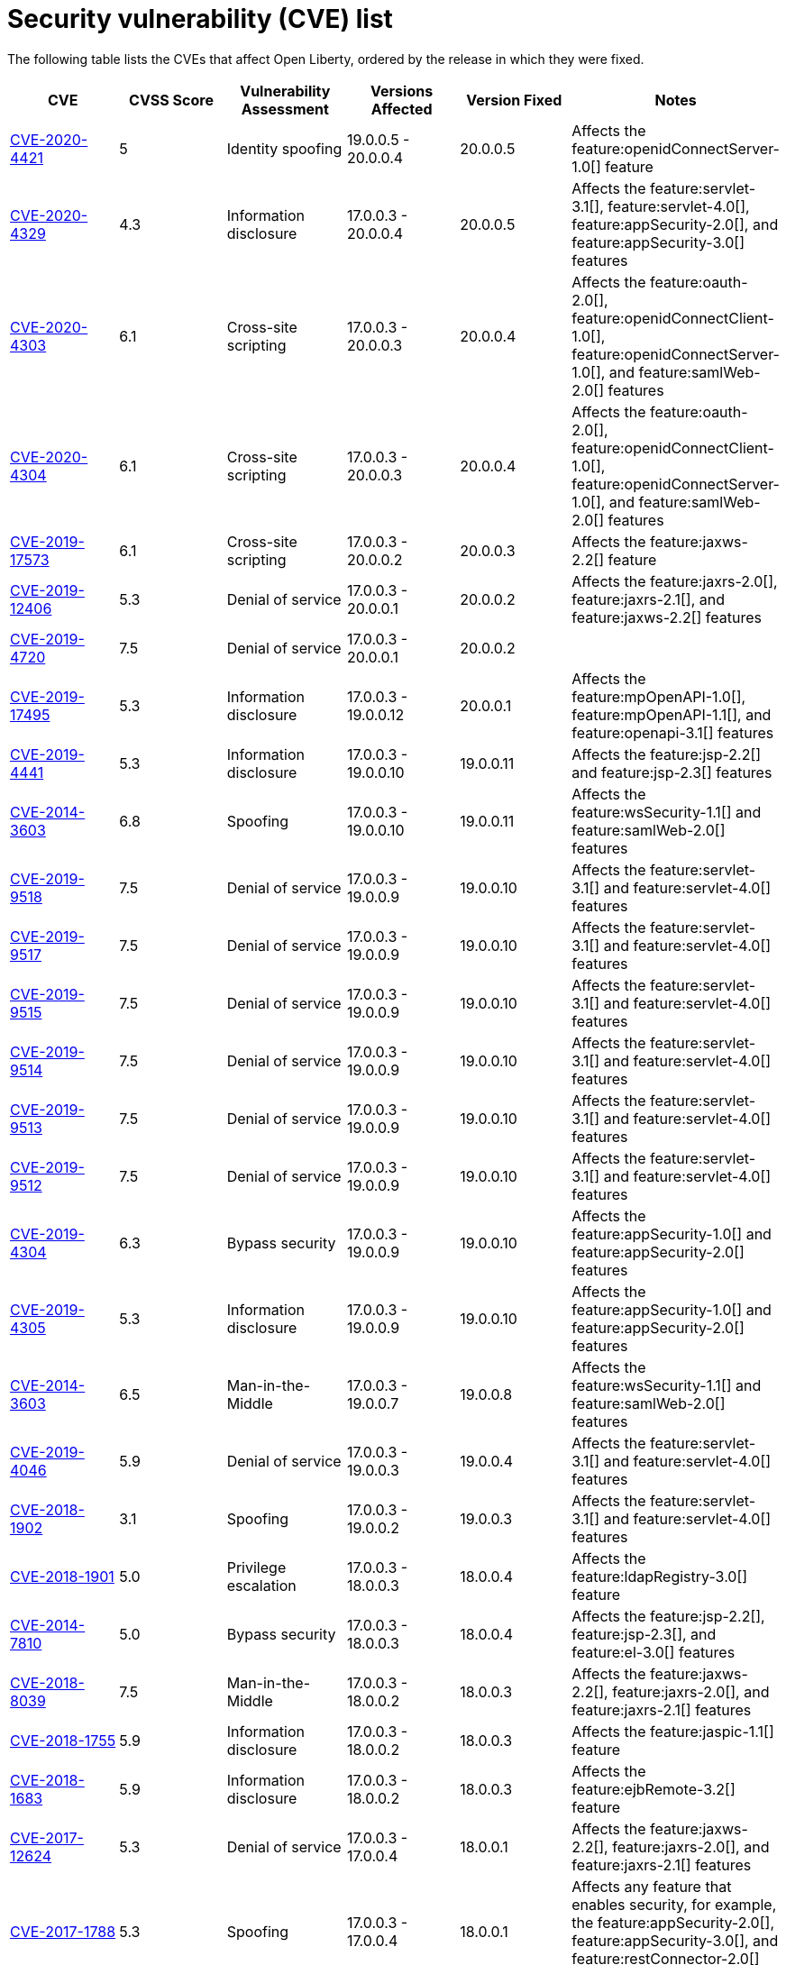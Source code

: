 // Copyright (c) 2019,2020 IBM Corporation and others.
// Licensed under Creative Commons Attribution-NoDerivatives
// 4.0 International (CC BY-ND 4.0)
//   https://creativecommons.org/licenses/by-nd/4.0/
//
// Contributors:
//     IBM Corporation
//
:page-layout: general-reference
:page-type: general
:seo-title: Open Liberty security vulnerability (CVEs) list - OpenLiberty.io.
:seo-description: A list of the CVEs that affect Open Liberty, ordered by the release in which they were fixed.
= Security vulnerability (CVE) list

The following table lists the CVEs that affect Open Liberty, ordered by the release in which they were fixed.

[cols="6*"]
|===
|CVE |CVSS Score |Vulnerability Assessment |Versions Affected |Version Fixed |Notes

|http://cve.mitre.org/cgi-bin/cvename.cgi?name=CVE-2020-4421[CVE-2020-4421]
|5
|Identity spoofing
|19.0.0.5 - 20.0.0.4
|20.0.0.5
|Affects the feature:openidConnectServer-1.0[] feature

|http://cve.mitre.org/cgi-bin/cvename.cgi?name=CVE-2020-4329[CVE-2020-4329]
|4.3
|Information disclosure
|17.0.0.3 - 20.0.0.4
|20.0.0.5
|Affects the feature:servlet-3.1[], feature:servlet-4.0[], feature:appSecurity-2.0[], and feature:appSecurity-3.0[] features

|http://cve.mitre.org/cgi-bin/cvename.cgi?name=CVE-2020-4303[CVE-2020-4303]
|6.1
|Cross-site scripting
|17.0.0.3 - 20.0.0.3
|20.0.0.4
|Affects the feature:oauth-2.0[], feature:openidConnectClient-1.0[], feature:openidConnectServer-1.0[], and feature:samlWeb-2.0[] features

|http://cve.mitre.org/cgi-bin/cvename.cgi?name=CVE-2020-4304[CVE-2020-4304]
|6.1
|Cross-site scripting
|17.0.0.3 - 20.0.0.3
|20.0.0.4
|Affects the feature:oauth-2.0[], feature:openidConnectClient-1.0[], feature:openidConnectServer-1.0[], and feature:samlWeb-2.0[] features

|http://cve.mitre.org/cgi-bin/cvename.cgi?name=CVE-2019-17573[CVE-2019-17573]
|6.1
|Cross-site scripting
|17.0.0.3 - 20.0.0.2
|20.0.0.3
|Affects the feature:jaxws-2.2[] feature

|http://cve.mitre.org/cgi-bin/cvename.cgi?name=CVE-2019-12406[CVE-2019-12406]
|5.3
|Denial of service
|17.0.0.3 - 20.0.0.1
|20.0.0.2
|Affects the feature:jaxrs-2.0[], feature:jaxrs-2.1[], and feature:jaxws-2.2[] features

|http://cve.mitre.org/cgi-bin/cvename.cgi?name=CVE-2019-4720[CVE-2019-4720]
|7.5
|Denial of service
|17.0.0.3 - 20.0.0.1
|20.0.0.2
|

|http://cve.mitre.org/cgi-bin/cvename.cgi?name=CVE-2019-17495[CVE-2019-17495]
|5.3
|Information disclosure
|17.0.0.3 - 19.0.0.12
|20.0.0.1
|Affects the feature:mpOpenAPI-1.0[], feature:mpOpenAPI-1.1[], and feature:openapi-3.1[] features

|http://cve.mitre.org/cgi-bin/cvename.cgi?name=CVE-2019-4441[CVE-2019-4441]
|5.3
|Information disclosure
|17.0.0.3 - 19.0.0.10
|19.0.0.11
|Affects the feature:jsp-2.2[] and feature:jsp-2.3[] features

|http://cve.mitre.org/cgi-bin/cvename.cgi?name=CVE-2014-3603[CVE-2014-3603]
|6.8
|Spoofing
|17.0.0.3 - 19.0.0.10
|19.0.0.11
|Affects the feature:wsSecurity-1.1[] and feature:samlWeb-2.0[] features

|http://cve.mitre.org/cgi-bin/cvename.cgi?name=CVE-2019-9518[CVE-2019-9518]
|7.5
|Denial of service
|17.0.0.3 - 19.0.0.9
|19.0.0.10
|Affects the feature:servlet-3.1[] and feature:servlet-4.0[] features

|http://cve.mitre.org/cgi-bin/cvename.cgi?name=CVE-2019-9517[CVE-2019-9517]
|7.5
|Denial of service
|17.0.0.3 - 19.0.0.9
|19.0.0.10
|Affects the feature:servlet-3.1[] and feature:servlet-4.0[] features

|http://cve.mitre.org/cgi-bin/cvename.cgi?name=CVE-2019-9515[CVE-2019-9515]
|7.5
|Denial of service
|17.0.0.3 - 19.0.0.9
|19.0.0.10
|Affects the feature:servlet-3.1[] and feature:servlet-4.0[] features

|http://cve.mitre.org/cgi-bin/cvename.cgi?name=CVE-2019-9514[CVE-2019-9514]
|7.5
|Denial of service
|17.0.0.3 - 19.0.0.9
|19.0.0.10
|Affects the feature:servlet-3.1[] and feature:servlet-4.0[] features

|http://cve.mitre.org/cgi-bin/cvename.cgi?name=CVE-2019-9513[CVE-2019-9513]
|7.5
|Denial of service
|17.0.0.3 - 19.0.0.9
|19.0.0.10
|Affects the feature:servlet-3.1[] and feature:servlet-4.0[] features

|http://cve.mitre.org/cgi-bin/cvename.cgi?name=CVE-2019-9512[CVE-2019-9512]
|7.5
|Denial of service
|17.0.0.3 - 19.0.0.9
|19.0.0.10
|Affects the feature:servlet-3.1[] and feature:servlet-4.0[] features

|http://cve.mitre.org/cgi-bin/cvename.cgi?name=CVE-2019-4304[CVE-2019-4304]
|6.3
|Bypass security
|17.0.0.3 - 19.0.0.9
|19.0.0.10
|Affects the feature:appSecurity-1.0[] and feature:appSecurity-2.0[] features

|http://cve.mitre.org/cgi-bin/cvename.cgi?name=CVE-2019-4305[CVE-2019-4305]
|5.3
|Information disclosure
|17.0.0.3 - 19.0.0.9
|19.0.0.10
|Affects the feature:appSecurity-1.0[] and feature:appSecurity-2.0[] features

|http://cve.mitre.org/cgi-bin/cvename.cgi?name=CVE-2014-3603[CVE-2014-3603]
|6.5
|Man-in-the-Middle
|17.0.0.3 - 19.0.0.7
|19.0.0.8
|Affects the feature:wsSecurity-1.1[] and feature:samlWeb-2.0[] features

|http://cve.mitre.org/cgi-bin/cvename.cgi?name=CVE-2019-4046[CVE-2019-4046]
|5.9
|Denial of service
|17.0.0.3 - 19.0.0.3
|19.0.0.4
|Affects the feature:servlet-3.1[] and feature:servlet-4.0[] features

|http://cve.mitre.org/cgi-bin/cvename.cgi?name=CVE-2018-1902[CVE-2018-1902]
|3.1
|Spoofing
|17.0.0.3 - 19.0.0.2
|19.0.0.3
|Affects the feature:servlet-3.1[] and feature:servlet-4.0[] features

|http://cve.mitre.org/cgi-bin/cvename.cgi?name=CVE-2018-1901[CVE-2018-1901]
|5.0
|Privilege escalation
|17.0.0.3 - 18.0.0.3
|18.0.0.4
|Affects the feature:ldapRegistry-3.0[] feature

|http://cve.mitre.org/cgi-bin/cvename.cgi?name=CVE-2014-7810[CVE-2014-7810]
|5.0
|Bypass security
|17.0.0.3 - 18.0.0.3
|18.0.0.4
|Affects the feature:jsp-2.2[], feature:jsp-2.3[], and feature:el-3.0[] features

|http://cve.mitre.org/cgi-bin/cvename.cgi?name=CVE-2018-8039[CVE-2018-8039]
|7.5
|Man-in-the-Middle
|17.0.0.3 - 18.0.0.2
|18.0.0.3
|Affects the feature:jaxws-2.2[], feature:jaxrs-2.0[], and feature:jaxrs-2.1[] features

|http://cve.mitre.org/cgi-bin/cvename.cgi?name=CVE-2018-1755[CVE-2018-1755]
|5.9
|Information disclosure
|17.0.0.3 - 18.0.0.2
|18.0.0.3
|Affects the feature:jaspic-1.1[] feature

|http://cve.mitre.org/cgi-bin/cvename.cgi?name=CVE-2018-1683[CVE-2018-1683]
|5.9
|Information disclosure
|17.0.0.3 - 18.0.0.2
|18.0.0.3
|Affects the feature:ejbRemote-3.2[] feature

|http://cve.mitre.org/cgi-bin/cvename.cgi?name=CVE-2017-12624[CVE-2017-12624]
|5.3
|Denial of service
|17.0.0.3 - 17.0.0.4
|18.0.0.1
|Affects the feature:jaxws-2.2[], feature:jaxrs-2.0[], and feature:jaxrs-2.1[] features

|http://cve.mitre.org/cgi-bin/cvename.cgi?name=CVE-2017-1788[CVE-2017-1788]
|5.3
|Spoofing
|17.0.0.3 - 17.0.0.4
|18.0.0.1
|Affects any feature that enables security, for example, the feature:appSecurity-2.0[], feature:appSecurity-3.0[], and feature:restConnector-2.0[] features

|http://cve.mitre.org/cgi-bin/cvename.cgi?name=CVE-2016-1000031[CVE-2016-100031]
|9.8
|Execute code
|17.0.0.3 - 17.0.0.4
|18.0.0.1
|Affects the feature:servlet-3.1[] and feature:servlet-4.0[] features

|===

